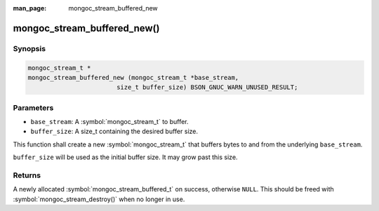 :man_page: mongoc_stream_buffered_new

mongoc_stream_buffered_new()
============================

Synopsis
--------

.. code-block:: c

  mongoc_stream_t *
  mongoc_stream_buffered_new (mongoc_stream_t *base_stream,
                          size_t buffer_size) BSON_GNUC_WARN_UNUSED_RESULT;

Parameters
----------

* ``base_stream``: A :symbol:`mongoc_stream_t` to buffer.
* ``buffer_size``: A size_t containing the desired buffer size.

This function shall create a new :symbol:`mongoc_stream_t` that buffers bytes to and from the underlying ``base_stream``.

``buffer_size`` will be used as the initial buffer size. It may grow past this size.

Returns
-------

A newly allocated :symbol:`mongoc_stream_buffered_t` on success, otherwise ``NULL``. This should be freed with :symbol:`mongoc_stream_destroy()` when no longer in use.

